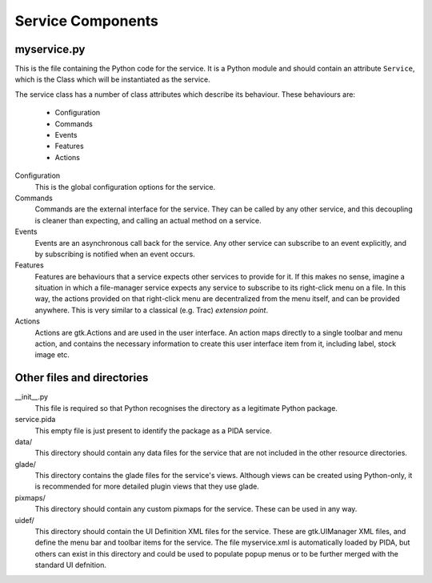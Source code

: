 ==================
Service Components
==================

myservice.py
============

This is the file containing the Python code for the service. It is a Python
module and should contain an attribute ``Service``, which is the Class which
will be instantiated as the service.

The service class has a number of class attributes which describe its
behaviour. These behaviours are:

  - Configuration
  - Commands
  - Events
  - Features
  - Actions

Configuration
  This is the global configuration options for the service.

Commands
  Commands are the external interface for the service. They can be called by any other service, and this decoupling is cleaner than expecting, and calling an actual method on a service.

Events
  Events are an asynchronous call back for the service. Any other service can subscribe to an event explicitly, and by subscribing is notified when an event occurs.

Features
  Features are behaviours that a service expects other services to provide for it. If this makes no sense, imagine a situation in which a file-manager service expects any service to subscribe to its right-click menu on a file. In this way, the actions provided on that right-click menu are decentralized from the menu itself, and can be provided anywhere. This is very similar to a classical (e.g. Trac) *extension point*.

Actions
  Actions are gtk.Actions and are used in the user interface. An action maps directly to a single toolbar and menu action, and contains the necessary information to create this user interface item from it, including label, stock image etc.

Other files and directories
===========================

__init__.py
  This file is required so that Python recognises the directory as a legitimate Python package.

service.pida
  This empty file is just present to identify the package as a PIDA service.

data/
  This directory should contain any data files for the service that are not included in the other resource directories.

glade/
  This directory contains the glade files for the service's views. Although views can be created using Python-only, it is recommended for more detailed plugin views that they use glade.

pixmaps/
  This directory should contain any custom pixmaps for the service. These can be used in any way.

uidef/
  This directory should contain the UI Definition XML files for the service.  These are gtk.UIManager XML files, and define the menu bar and toolbar items for the service. The file myservice.xml is automatically loaded by PIDA, but others can exist in this directory and could be used to populate popup menus or to be further merged with the standard UI defnition.


